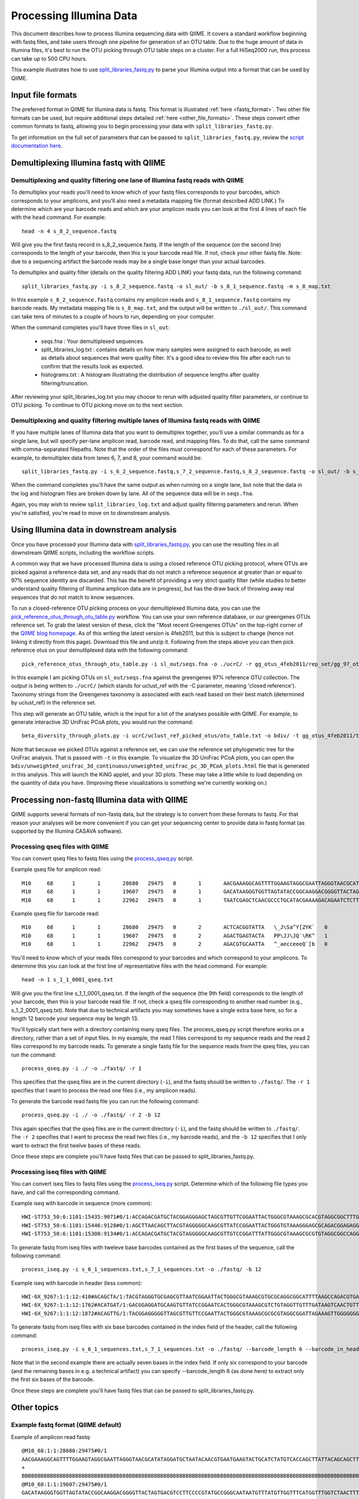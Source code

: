.. _processing_illumina_data:

==========================
Processing Illumina Data
==========================

This document describes how to process Illumina sequencing data with QIIME. It covers a standard workflow beginning with fastq files, and take users through one pipeline for generation of an OTU table. Due to the huge amount of data in Illumina files, it's best to run the OTU picking through OTU table steps on a cluster. For a full HiSeq2000 run, this process can take up to 500 CPU hours.

This example illustrates how to use `split_libraries_fastq.py <../scripts/split_libraries_fastq.html>`_ to parse your Illumina output into a format that can be used by QIIME. 

Input file formats
^^^^^^^^^^^^^^^^^^
The preferred format in QIIME for Illumina data is fastq. This format is illustrated :ref:`here <fastq_format>`. Two other file formats can be used, but require additional steps detailed :ref:`here <other_file_formats>`. These steps convert other common formats to fastq, allowing you to begin processing your data with ``split_libraries_fastq.py``. 

To get information on the full set of parameters that can be passed to ``split_libraries_fastq.py``, review the `script documentation here <../scripts/split_libraries_fastq.html>`_.

Demultiplexing Illumina fastq with QIIME
^^^^^^^^^^^^^^^^^^^^^^^^^^^^^^^^^^^^^^^^

Demultiplexing and quality filtering one lane of Illumina fastq reads with QIIME
--------------------------------------------------------------------------------

To demultiplex your reads you'll need to know which of your fastq files corresponds to your barcodes, which corresponds to your amplicons, and you'll also need a metadata mapping file (format described ADD LINK.) To determine which are your barcode reads and which are your amplicon reads you can look at the first 4 lines of each file with the ``head`` command. For example::

	head -n 4 s_8_2_sequence.fastq
	
Will give you the first fastq record in s_8_2_sequence.fastq. If the length of the sequence (on the second line) corresponds to the length of your barcode, then this is your barcode read file. If not, check your other fastq file. Note: due to a sequencing artifact the barcode reads may be a single base longer than your actual barcodes. 

To demultiplex and quality filter (details on the quality filtering ADD LINK) your fastq data, run the following command::

	split_libraries_fastq.py -i s_8_2_sequence.fastq -o sl_out/ -b s_8_1_sequence.fastq -m s_8_map.txt
	
In this example ``s_8_2_sequence.fastq`` contains my amplicon reads and ``s_8_1_sequence.fastq`` contains my barcode reads. My metadata mapping file is ``s_8_map.txt``, and the output will be written to ``./sl_out/``. This command can take tens of minutes to a couple of hours to run, depending on your computer. 

When the command completes you'll have three files in ``sl_out``:

 * seqs.fna : Your demultiplexed sequences.
 * split_libraries_log.txt : contains details on how many samples were assigned to each barcode, as well as details about sequences that were quality filter. It's a good idea to review this file after each run to confirm that the results look as expected.
 * histograms.txt : A histogram illustrating the distribution of sequence lengths after quality filtering/truncation.

After reviewing your split_libraries_log.txt you may choose to rerun with adjusted quality filter parameters, or continue to OTU picking. To continue to OTU picking move on to the next section.


Demultiplexing and quality filtering multiple lanes of Illumina fastq reads with QIIME
--------------------------------------------------------------------------------------

If you have multiple lanes of Illumina data that you want to demultiplex together, you'll use a similar commands as for a single lane, but will specify per-lane amplicon read, barcode read, and mapping files. To do that, call the same command with comma-separated filepaths. Note that the order of the files must correspond for each of these parameters. For example, to demultiplex data from lanes 6, 7, and 8, your command would be::

	split_libraries_fastq.py -i s_6_2_sequence.fastq,s_7_2_sequence.fastq,s_8_2_sequence.fastq -o sl_out/ -b s_6_1_sequence.fastq,s_7_1_sequence.fastq,s_8_1_sequence.fastq -m s_6_map.txt,s_7_map.txts_8_map.txt
	
When the command completes you'll have the same output as when running on a single lane, but note that the data in the log and histogram files are broken down by lane. All of the sequence data will be in ``seqs.fna``.

Again, you may wish to review ``split_libraries_log.txt`` and adjust quality filtering parameters and rerun. When you're satisfied, you're read to move on to downstream analysis.

Using Illumina data in downstream analysis
^^^^^^^^^^^^^^^^^^^^^^^^^^^^^^^^^^^^^^^^^^

Once you have processed your Illumina data with `split_libraries_fastq.py <../scripts/split_libraries_fastq.html>`_, you can use the resulting files in all downstream QIIME scripts, including the workflow scripts.

A common way that we have processed Illumina data is using a closed reference OTU picking protocol, where OTUs are picked against a reference data set, and any reads that do not match a reference sequence at greater than or equal to 97% sequence identity are discarded. This has the benefit of providing a very strict quality filter (while studies to better understand quality filtering of Illumina amplicon data are in progress), but has the draw back of throwing away real sequences that do not match to know sequences.

To run a closed-reference OTU picking process on your demultiplexed Illumina data, you can use the `pick_reference_otus_through_otu_table.py <../scripts/pick_reference_otus_through_otu_table.html>`_ workflow. You can use your own reference database, or our greengenes OTUs reference set. To grab the latest version of these, click the "Most recent Greengenes OTUs" on the top-right corner of the `QIIME blog homepage <http://blog.qiime.org>`_. As of this writing the latest version is 4feb2011, but this is subject to change (hence not linking it directly from this page). Download this file and unzip it. Following from the steps above you can then pick reference otus on your demutliplexed data with the following command::

	pick_reference_otus_through_otu_table.py -i sl_out/seqs.fna -o ./ucrC/ -r gg_otus_4feb2011/rep_set/gg_97_otus_4feb2011.fasta -t gg_otus_4feb2011/taxonomies/greengenes_tax.txt
	
In this example I am picking OTUs on ``sl_out/seqs.fna`` against the greengenes 97% reference OTU collection. The output is being written to ``./ucrC/`` (which stands for uclust_ref with the -C parameter, meaning 'closed reference'). Taxonomy strings from the Greengenes taxonomy is associated with each read based on their best match (determined by uclust_ref) in the reference set. 

This step will generate an OTU table, which is the input for a lot of the analyses possible with QIIME. For example, to generate interactive 3D UniFrac PCoA plots, you would run the command::

	beta_diversity_through_plots.py -i ucrC/uclust_ref_picked_otus/otu_table.txt -o bdiv/ -t gg_otus_4feb2011/trees/gg_97_otus_4feb2011.tre -m ./s_8_map.txt
	
Note that because we picked OTUs against a reference set, we can use the reference set phylogenetic tree for the UniFrac analysis. That is passed with ``-t`` in this example. To visualize the 3D UniFrac PCoA plots, you can open the ``bdiv/unweighted_unifrac_3d_continuous/unweighted_unifrac_pc_3D_PCoA_plots.html`` file that is generated in this analysis. This will launch the KiNG applet, and your 3D plots. These may take a little while to load depending on the quantity of data you have. (Improving these visualizations is something we're currently working on.)

.. _other_file_formats:

Processing non-fastq Illumina data with QIIME
^^^^^^^^^^^^^^^^^^^^^^^^^^^^^^^^^^^^^^^^^^^^^
QIIME supports several formats of non-fastq data, but the strategy is to convert from these formats to fastq. For that reason your analyses will be more convenient if you can get your sequencing center to provide data in fastq format (as supported by the Illumina CASAVA software).


Processing qseq files with QIIME
--------------------------------

You can convert qseq files to fastq files using the `process_qseq.py <../scripts/process_qseq.html>`_ script. 

Example qseq file for amplicon read::

	M10	68	1	1	28680	29475	0	1	AACGAAAGGCAGTTTTGGAAGTAGGCGAATTAGGGTAACGCATATAGGATGCTAATACAACGTGAATGAAGTACTGCATCTATGTCACCAGCTTATTACAGCAGCTTGTCATACATGGCCGTACAGGAAACACACATCATAGCATCACACGA	BBBBBBBBBBBBBBBBBBBBBBBBBBBBBBBBBBBBBBBBBBBBBBBBBBBBBBBBBBBBBBBBBBBBBBBBBBBBBBBBBBBBBBBBBBBBBBBBBBBBBBBBBBBBBBBBBBBBBBBBBBBBBBBBBBBBBBBBBBBBBBBBBBBBBBBB	0
	M10	68	1	1	19607	29475	0	1	GACATAAGGGTGGTTAGTATACCGGCAAGGACGGGGTTACTAGTGACGTCCTTCCCCGTATGCCGGGCAATAATGTTTATGTTGGTTTCATGGTTTGGTCTAACTTTACCGCTACTAAATGCTGCGGATTGGTTTCGCTGAATCAGATTATT	Z__c\JQ`cc[[_[bfff[[`Qbdge_YYOOHO^cF[FUb_VHMHV`T`dBBBBBBBBBBBBBBBBBBBBBBBBBBBBBBBBBBBBBBBBBBBBBBBBBBBBBBBBBBBBBBBBBBBBBBBBBBBBBBBBBBBBBBBBBBBBBBBBBBBBBB	1
	M10	68	1	1	22962	29475	0	1	TAATCGAGCTCAACGCCCTGCATACGAAAAGACAGAATCTCTTGCAAGATGTTGGTGCGGTTAGCCAGCTGCTTATGGAAGCCAAGCATTGGGGATTGAGAAAGAGTAGAAATGCCACAAGCCTCAATAGCAGGTTTAAGAGCCTCGATACG	JJY````JO[`bab`b`bbaaaaa`\`a`OVT``]]`aa^aI\HMMMWWHHNNNGLL\`________\Z^]]^^^^^^GX]\QTXXZ[YZ^^XZ[Z^\Z^GW\^^\\^^^VZ\Y^^^^\\\\[^[\\\^VWYWWXWWZYZW^[X^\\Z^[TQ	0

Example qseq file for barcode read::
	
	M10	68	1	1	28680	29475	0	2	ACTCACGGTATTA	\_J\Sa^Y[ZYK`	0
	M10	68	1	1	19607	29475	0	2	AGACTGAGTACTA	PP\JJ\JQ`\RK^	1
	M10	68	1	1	22962	29475	0	2	AGACGTGCAATTA	^_aecceeeQ`[b	0
	
You'll need to know which of your reads files correspond to your barcodes and which correspond to your amplicons. To determine this you can look at the first line of representative files with the ``head`` command. For example::

	head -n 1 s_1_1_0001_qseq.txt

Will give you the first line s_1_1_0001_qseq.txt. If the length of the sequence (the 9th field) corresponds to the length of your barcode, then this is your barcode read file. If not, check a qseq file corresponding to another read number (e.g., s_1_2_0001_qseq.txt). Note that due to technical artifacts you may sometimes have a single extra base here, so for a length 12 barcode your sequence may be length 13.

You'll typically start here with a directory containing many qseq files. The process_qseq.py script therefore works on a directory, rather than a set of input files. In my example, the read 1 files correspond to my sequence reads and the read 2 files correspond to my barcode reads. To generate a single fastq file for the sequence reads from the qseq files, you can run the command::

	process_qseq.py -i ./ -o ./fastq/ -r 1
	
This specifies that the qseq files are in the current directory (``-i``), and the fastq should be written to ``./fastq/``. The ``-r 1`` specifies that I want to process the read one files (i.e., my amplicon reads).

To generate the barcode read fastq file you can run the following command::

	process_qseq.py -i ./ -o ./fastq/ -r 2 -b 12
	
This again specifies that the qseq files are in the current directory (``-i``), and the fastq should be written to ``./fastq/``. The ``-r 2`` specifies that I want to process the read two files (i.e., my barcode reads), and the ``-b 12`` specifies that I only want to extract the first twelve bases of these reads. 

Once these steps are complete you'll have fastq files that can be passed to split_libraries_fastq.py.

Processing iseq files with QIIME
--------------------------------

You can convert iseq files to fastq files using the `process_iseq.py <../scripts/process_iseq.html>`_ script. Determine which of the following file types you have, and call the corresponding command.

Example iseq with barcode in sequence (more common)::

	HWI-ST753_50:6:1101:15435:9071#0/1:ACCAGACGATGCTACGGAGGGAGCTAGCGTTGTTCGGAATTACTGGGCGTAAAGCGCACGTAGGCGGCTTTGTAAGTTAGAGGTGAAAGCCTGGAGCTCAAC:gggggggfggdegggggggggggggggggggegggggggggegggggggeggcccccFUZSU_]]^^ggggggdggdgeeeccYacadcbeddceegggeeg
	HWI-ST753_50:6:1101:15446:9128#0/1:AGCTTAACAGCTTACGTAGGGGGCAAGCGTTATCCGGAATTACTGGGTGTAAAGGGAGCGCAGACGGAGAGGCAAGTCAGCTGTGAAAACTCCAGGCTTAAC:BBBBBBBBBBBB`_```_I^HM^`__`____I^^_`_`N``_______`__`___`_\_`G_^L^^^FDJTI^^^ZW^G^BBBBBBBBBBBBBBBBBBBBBB
	HWI-ST753_50:6:1101:15300:9134#0/1:ACCAGACGATGCTACGTAGGGGGCAAGCGTTGTCCGGATTTATTGGGCGTAAAGCGCGTGTAGGCGGCCAGGTAGGTCCGTTGTGAAAACTGGAGGCTTAAC:gggggggggcgcggggegggggeggfgggggggggggggggfggggggggggffMffa^cbbgggggggeggdedfb`dfeee`db^fffffge\geggdfg
	
To generate fastq from iseq files with tweleve base barcodes contained as the first bases of the sequence, call the following command::

	process_iseq.py -i s_6_1_sequences.txt,s_7_1_sequences.txt -o ./fastq/ -b 12
	

Example iseq with barcode in header (less common)::

	HWI-6X_9267:1:1:12:410#ACAGCTA/1:TACGTAGGGTGCGAGCGTTAATCGGAATTACTGGGCGTAAAGCGTGCGCAGGCGGCATTTTAAGCCAGACGTGAAATCCCCGGGCTTAACCTGGGAACTG:abbb`aaa`^aa```ba`aaaabaaaabaaaa^[Y]^__a`abb`aaaa]Y\\_a[Y_a`a```a__]aaXT\`^\_]`a^^WSZ\JNY]^a`ORO^^`Y
	HWI-6X_9267:1:1:12:1762#ACATGAT/1:GACGGAGGATGCAAGTGTTATCCGGAATCACTGGGCGTAAAGCGTCTGTAGGTTGTTTGATAAGTCAACTGTTAAATCTTGAAGCTCAACTTCAAAATCG:aaaaaaaaabaaaaa_aaaaaa`aaaaaaaa`aa``a]aa```a^a^`\```\a`^aaa_\__]]_a_``^``a^^a^b[`SJN]Y_ZZ]^W___`_^U[
	HWI-6X_9267:1:1:12:1872#ACAGTTG/1:TACGGAGGGGGTTAGCGTTGTTCCGAATTACTGGGCGTAAAGCGCGCGTAGGCGGATTAGAAAGTTGGGGGGGAAATCCCGGGGCTCAACCCCGGACGTG:aaaaa_aaaa`[a_a`aaaa]a[MY``a\a`aaaaa_\]_\__[_]W]^[[U]aXRZ\W[J\KVTX]\YZZDVY]SUBBBBBBBBBBBBBBBBBBBBBBB
	
To generate fastq from iseq files with six base barcodes contained in the index field of the header, call the following command::

	process_iseq.py -i s_6_1_sequences.txt,s_7_1_sequences.txt -o ./fastq/ --barcode_length 6 --barcode_in_header
	
Note that in the second example there are actually seven bases in the index field. If only six correspond to your barcode (and the remaining bases in e.g. a technical artifact) you can specify --barcode_length 6 (as done here) to extract only the first six bases of the barcode.

Once these steps are complete you'll have fastq files that can be passed to split_libraries_fastq.py.

Other topics
^^^^^^^^^^^^

.. _fastq_format:

Example fastq format (QIIME default)
------------------------------------

Example of amplicon read fastq::

	@M10_68:1:1:28680:29475#0/1
	AACGAAAGGCAGTTTTGGAAGTAGGCGAATTAGGGTAACGCATATAGGATGCTAATACAACGTGAATGAAGTACTGCATCTATGTCACCAGCTTATTACAGCAGCTTGTCATACATGGCCGTACAGGAAACACACATCATAGCATCACACGA
	+
	BBBBBBBBBBBBBBBBBBBBBBBBBBBBBBBBBBBBBBBBBBBBBBBBBBBBBBBBBBBBBBBBBBBBBBBBBBBBBBBBBBBBBBBBBBBBBBBBBBBBBBBBBBBBBBBBBBBBBBBBBBBBBBBBBBBBBBBBBBBBBBBBBBBBBBBB
	@M10_68:1:1:19607:29475#0/1
	GACATAAGGGTGGTTAGTATACCGGCAAGGACGGGGTTACTAGTGACGTCCTTCCCCGTATGCCGGGCAATAATGTTTATGTTGGTTTCATGGTTTGGTCTAACTTTACCGCTACTAAATGCTGCGGATTGGTTTCGCTGAATCAGATTATT
	+
	Z__c\JQ`cc[[_[bfff[[`Qbdge_YYOOHO^cF[FUb_VHMHV`T`dBBBBBBBBBBBBBBBBBBBBBBBBBBBBBBBBBBBBBBBBBBBBBBBBBBBBBBBBBBBBBBBBBBBBBBBBBBBBBBBBBBBBBBBBBBBBBBBBBBBBBB
	@M10_68:1:1:22962:29475#0/1
	TAATCGAGCTCAACGCCCTGCATACGAAAAGACAGAATCTCTTGCAAGATGTTGGTGCGGTTAGCCAGCTGCTTATGGAAGCCAAGCATTGGGGATTGAGAAAGAGTAGAAATGCCACAAGCCTCAATAGCAGGTTTAAGAGCCTCGATACG
	+
	JJY````JO[`bab`b`bbaaaaa`\`a`OVT``]]`aa^aI\HMMMWWHHNNNGLL\`________\Z^]]^^^^^^GX]\QTXXZ[YZ^^XZ[Z^\Z^GW\^^\\^^^VZ\Y^^^^\\\\[^[\\\^VWYWWXWWZYZW^[X^\\Z^[TQ

Example of corresponding barcode read fastq::

	@M10_68:1:1:28680:29475#0/2
	ACTCACGGTATT
	+
	\_J\Sa^Y[ZYK
	@M10_68:1:1:19607:29475#0/2
	AGACTGAGTACT
	+
	PP\JJ\JQ`\RK
	@M10_68:1:1:22962:29475#0/2
	AGACGTGCAATT
	+
	^_aecceeeQ`[


Quality filtering of Illumina data with QIIME
---------------------------------------------
A sequence is discarded if any of the following conditions are met:
	
	* The barcode is not an exact match to a barcode in the mapping file (to disable this, pass ``-u``, which will cause the resulting sequences to be store with sample ID ``Unassigned``.)
	* The sequence contains one or more ``N`` bases, corresponding to ambiguous base calls (adjustable with the -n parameter).
	* The high-quality region of the sequence is less than 75 bases long (adjustable with the ``-p`` parameter), where high-quality regions is defined a stretch of bases containing no more than 1 (adjustable with the ``-r`` parameter) quality character less than ``B`` (i.e., any of ``@``, ``A``, and ``B`` are considered to be low quality scores, adjustable with the ``-q`` parameter). In other words, with the default parameter settings, the read is truncated at the base preceding the first low quality stretch, and the truncated sequence must be greater than or equal to 75 bases long to be retained. 


Processing paired-end read data with QIIME
------------------------------------------
QIIME can be used to parse single-end or paired-end read data from the Illumina platform. The downstream support for analysis of paired-end read data is currently limited. The parsed output is in standard fasta format, so all scripts (such as align_seqs.py and assign_taxonomy.py) can read it. However because there may be a 'big gap' between the 5' and 3' reads if the primers are distant in the sequence, or conversely because the reads may overlap if the primers are close, the reads are written to separate fasta files in separate runs. It is up to the user to merge these into a single file depending on how they wish to process the data (e.g., assemble over-lapping reads into contigs). 

If specific use cases become popular we will likely add support for them in QIIME. If you're interested in getting a specific workflow implemented you can contact us on the `QIIME Forum <http://forum.qiime.org>`_. The information we'll be interested in is an explanation of the workflow, and evidence that using paired-end reads improves results over using single-end reads alone. We are happy to share raw paired-end read Illumina data to facilitate such analyses.

To analyze demultiplex paired-end read data, run the split_libraries_fastq.py script on each read file independently. You can use the ``--rev_comp`` option on the reverse (3 prime) reads to reverse complement the reads so they'll be in the same orientation as the forward (5 prime) reads, if this is desired.



